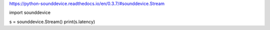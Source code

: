 https://python-sounddevice.readthedocs.io/en/0.3.7/#sounddevice.Stream

import sounddevice

s = sounddevice.Stream()
print(s.latency)
